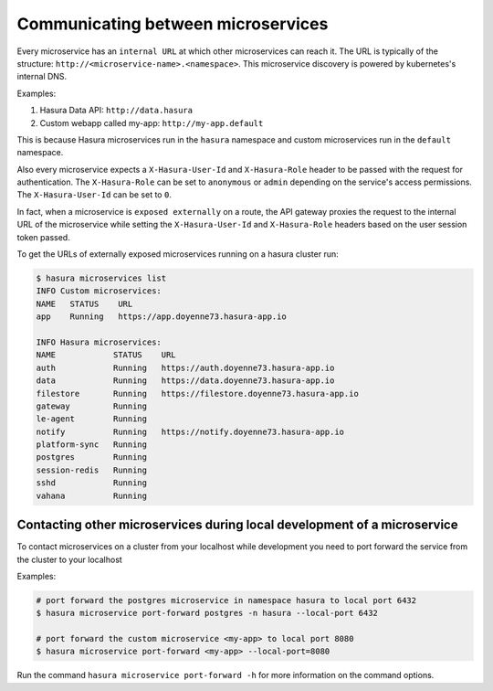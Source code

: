 .. .. meta::
   :description: How microservices work on a Hasura cluster
   :keywords: hasura, getting started, step 2

Communicating between microservices
===================================

Every microservice has an ``internal URL`` at which other microservices
can reach it. The URL is typically of the structure: ``http://<microservice-name>.<namespace>``.
This microservice discovery is powered by kubernetes's internal DNS.

Examples:

1. Hasura Data API: ``http://data.hasura``
2. Custom webapp called my-app: ``http://my-app.default``

This is because Hasura microservices run in the ``hasura`` namespace and custom microservices run in the ``default`` namespace.

Also every microservice expects a ``X-Hasura-User-Id`` and ``X-Hasura-Role`` header to be passed with the request for authentication. The ``X-Hasura-Role`` can be set to ``anonymous`` or ``admin`` depending on the service's access permissions. The ``X-Hasura-User-Id`` can be set to ``0``.

In fact, when a microservice is ``exposed externally`` on a route, the API gateway proxies the request to the internal URL of the microservice while setting the ``X-Hasura-User-Id`` and ``X-Hasura-Role`` headers based on the user session token passed.

To get the URLs of externally exposed microservices running on a hasura cluster run:

.. code-block:: bash

   $ hasura microservices list
   INFO Custom microservices:
   NAME   STATUS    URL
   app    Running   https://app.doyenne73.hasura-app.io

   INFO Hasura microservices:
   NAME            STATUS    URL
   auth            Running   https://auth.doyenne73.hasura-app.io
   data            Running   https://data.doyenne73.hasura-app.io
   filestore       Running   https://filestore.doyenne73.hasura-app.io
   gateway         Running
   le-agent        Running
   notify          Running   https://notify.doyenne73.hasura-app.io
   platform-sync   Running
   postgres        Running
   session-redis   Running
   sshd            Running
   vahana          Running


Contacting other microservices during local development of a microservice
-------------------------------------------------------------------------

To contact microservices on a cluster from your localhost while development you need to port forward the service from the cluster to your localhost


Examples:

.. code-block:: bash

   # port forward the postgres microservice in namespace hasura to local port 6432
   $ hasura microservice port-forward postgres -n hasura --local-port 6432

   # port forward the custom microservice <my-app> to local port 8080
   $ hasura microservice port-forward <my-app> --local-port=8080


Run the command ``hasura microservice port-forward -h`` for more information on the command options.
